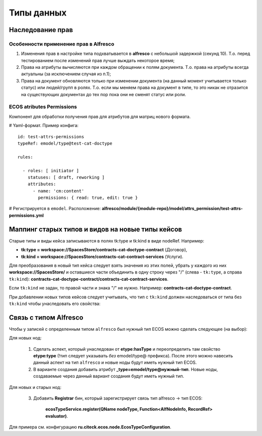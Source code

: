 Типы данных
=============

Наследование прав
--------------------

Особенности применение прав в Alfresco
~~~~~~~~~~~~~~~~~~~~~~~~~~~~~~~~~~~~~~~~

1. Изменения прав в настройке типа подхватывается в **alfresco** с небольшой задержкой (секунд 10). Т.о. перед тестированием после изменений прав лучше выждать некоторое время;
2. Права на атрибуты вычисляются при каждом обращении к полям документа. Т.о. права на атрибуты всегда актуальны (за исключением случая из п.1);
3. Права на документ обновляются только при изменении документа (на данный момент учитывается только статус) или людей/групп в ролях. Т.о. если мы меняем права на документ в типе, то это никак не отразится на существующих документах до тех пор пока они не сменят статус или роли. 

ECOS atributes Permissions
~~~~~~~~~~~~~~~~~~~~~~~~~~~~

Компонент для обработки получения прав для атрибутов для матриц нового формата.

# Yaml-формат. Пример конфига::

  id: test-attrs-permissions
  typeRef: emodel/type@test-cat-doctype

  rules:

    - roles: [ initiator ]
      statuses: [ draft, reworking ]
      attributes:
        - name: 'cm:content'
          permissions: { read: true, edit: true }

# Регистрируется в ``emodel``. Расположение: **alfresco/module/{module-repo}/model/attrs_permission/test-attrs-permissions.yml**

Маппинг старых типов и видов на новые типы кейсов
--------------------------------------------------

Старые типы и виды кейса записываются в полях tk:type и tk:kind в виде nodeRef. Например:

* **tk:type = workspace://SpacesStore/contracts-cat-doctype-contract** (Договор),
* **tk:kind = workspace://SpacesStore/contracts-cat-contract-services** (Услуги).

Для преобразования в новый тип кейса следует взять значения из этих полей, убрать у каждого из них **workspace://SpacesStore/** и оставшиеся части объединить в одну строку через "/" (слева - ``tk:type``, а справа ``tk:kind``): **contracts-cat-doctype-contract/contracts-cat-contract-services**.

Если ``tk:kind`` не задан, то правой части и знака "/" не нужно. Например: **contracts-cat-doctype-contract**.

При добавлении новых типов кейсов следует учитывать, что тип с ``tk:kind`` должен наследоваться от типа без ``tk:kind`` чтобы унаследовать его свойства:

.. image:: _static/case_type_legacy_1.png
       :align: center
       :alt: Наследование типа

Связь с типом Alfresco
------------------------

Чтобы у записей с определенным типом ``alfresco`` был нужный тип ECOS можно сделать следующее (на выбор):

Для новых нод:

		1. Сделать аспект, который унаследован от **etype:hasType** и переопределить там свойство **etype:type** (!тип следует указывать *без* emodel/type@ префикса). После этого можно навесить данный аспект на тип ``alfresco`` и новые ноды будут иметь нужный тип ECOS.
		2. В варианте создания добавить атрибут **_type=emodel/type@нужный-тип**. Новые ноды, создаваемые через данный вариант создания будут иметь нужный тип.

Для новых и старых нод:

        3. Добавить **Registrar** бин, который зарегистрирует связь тип alfresco → тип ECOS:

            **ecosTypeService.register(QName nodeType, Function<AlfNodeInfo, RecordRef> evaluator)**.

Для примера см. конфигурацию **ru.citeck.ecos.node.EcosTypeConfiguration**.